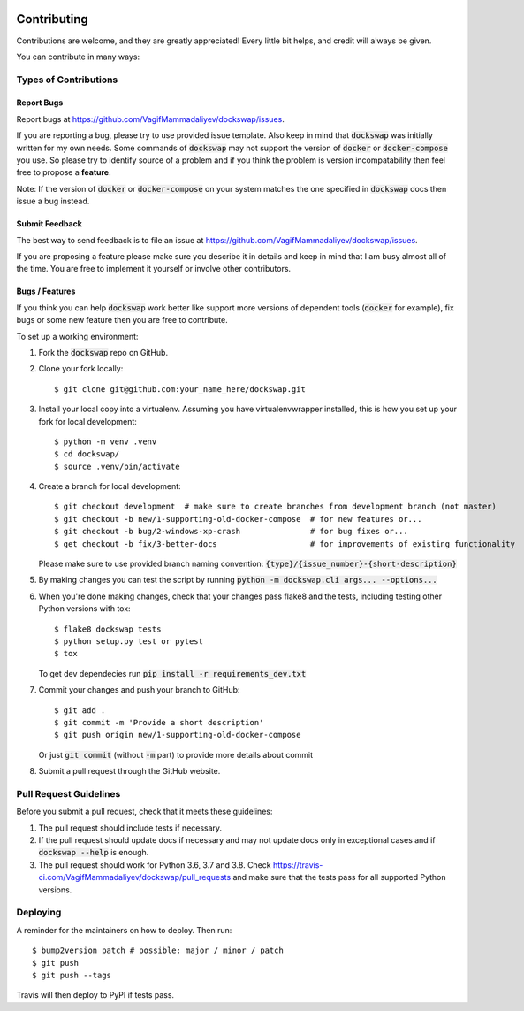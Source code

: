  .. highlight:: shell

============
Contributing
============

Contributions are welcome, and they are greatly appreciated! Every little bit
helps, and credit will always be given.

You can contribute in many ways:

Types of Contributions
----------------------

Report Bugs
~~~~~~~~~~~

Report bugs at https://github.com/VagifMammadaliyev/dockswap/issues.

If you are reporting a bug, please try to use provided issue template. Also keep in mind that :code:`dockswap`
was initially written for my own needs. Some commands of :code:`dockswap` may not support the version
of :code:`docker` or :code:`docker-compose` you use. So please try to identify source of a problem and if you think
the problem is version incompatability then feel free to propose a **feature**.

Note: If the version of :code:`docker` or :code:`docker-compose` on your system matches the one specified in :code:`dockswap`
docs then issue a bug instead.

Submit Feedback
~~~~~~~~~~~~~~~

The best way to send feedback is to file an issue at https://github.com/VagifMammadaliyev/dockswap/issues.

If you are proposing a feature please make sure you describe it in details and keep in mind
that I am busy almost all of the time. You are free to implement it yourself or involve other contributors.

Bugs / Features
~~~~~~~~~~~~~~~

If you think you can help :code:`dockswap` work better like support more versions of dependent tools (:code:`docker` for example),
fix bugs or some new feature then you are free to contribute.


To set up a working environment:

1. Fork the :code:`dockswap` repo on GitHub.
2. Clone your fork locally::

    $ git clone git@github.com:your_name_here/dockswap.git

3. Install your local copy into a virtualenv. Assuming you have virtualenvwrapper installed, this is how you set up your fork for local development::

    $ python -m venv .venv
    $ cd dockswap/
    $ source .venv/bin/activate

4. Create a branch for local development::

    $ git checkout development  # make sure to create branches from development branch (not master)
    $ git checkout -b new/1-supporting-old-docker-compose  # for new features or...
    $ git checkout -b bug/2-windows-xp-crash               # for bug fixes or...
    $ get checkout -b fix/3-better-docs                    # for improvements of existing functionality

   Please make sure to use provided branch naming convention: :code:`{type}/{issue_number}-{short-description}`

5. By making changes you can test the script by running :code:`python -m dockswap.cli args... --options...`

6. When you're done making changes, check that your changes pass flake8 and the
   tests, including testing other Python versions with tox::

    $ flake8 dockswap tests
    $ python setup.py test or pytest
    $ tox

   To get dev dependecies run :code:`pip install -r requirements_dev.txt`

7. Commit your changes and push your branch to GitHub::

    $ git add .
    $ git commit -m 'Provide a short description'
    $ git push origin new/1-supporting-old-docker-compose

   Or just :code:`git commit` (without :code:`-m` part) to provide more details about commit

8. Submit a pull request through the GitHub website.

Pull Request Guidelines
-----------------------

Before you submit a pull request, check that it meets these guidelines:

1. The pull request should include tests if necessary.
2. If the pull request should update docs if necessary and may not update docs
   only in exceptional cases and if :code:`dockswap --help` is enough.
3. The pull request should work for Python 3.6, 3.7 and 3.8. Check
   https://travis-ci.com/VagifMammadaliyev/dockswap/pull_requests
   and make sure that the tests pass for all supported Python versions.

Deploying
---------

A reminder for the maintainers on how to deploy.
Then run::

$ bump2version patch # possible: major / minor / patch
$ git push
$ git push --tags

Travis will then deploy to PyPI if tests pass.
